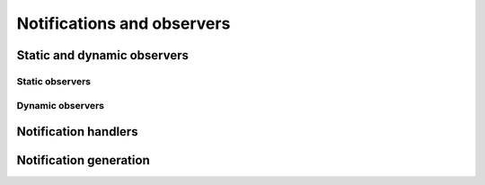 .. _basis-observation:

Notifications and observers
===========================



Static and dynamic observers
---------------------------


Static observers
~~~~~~~~~~~~~~~~


Dynamic observers
~~~~~~~~~~~~~~~~~


Notification handlers
---------------------



Notification generation
-----------------------
